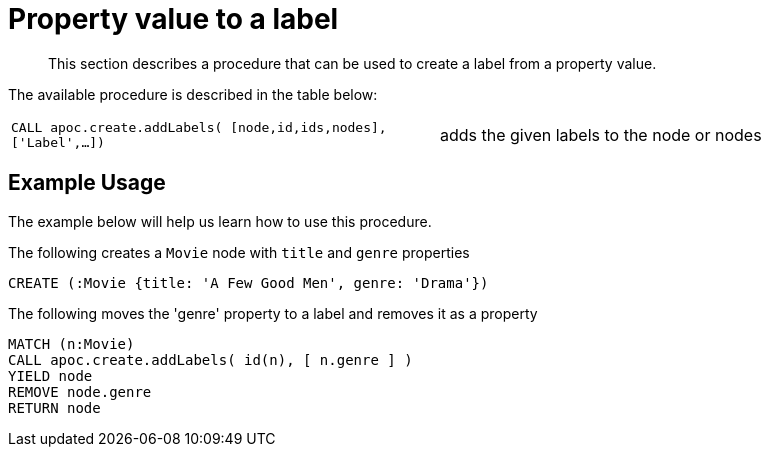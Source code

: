 [[property-value-label]]
= Property value to a label
:description: This section describes a procedure that can be used to create a label from a property value.

[abstract]
--
{description}
--


The available procedure is described in the table below:

[cols="5m,5"]
|===
| CALL apoc.create.addLabels( [node,id,ids,nodes], ['Label',...]) | adds the given labels to the node or nodes
|===

== Example Usage

The example below will help us learn how to use this procedure.

.The following creates a `Movie` node with `title` and `genre` properties
[source,cypher]
----
CREATE (:Movie {title: 'A Few Good Men', genre: 'Drama'})
----

.The following moves the 'genre' property to a label and removes it as a property
[source,cypher]
----
MATCH (n:Movie)
CALL apoc.create.addLabels( id(n), [ n.genre ] )
YIELD node
REMOVE node.genre
RETURN node
----
